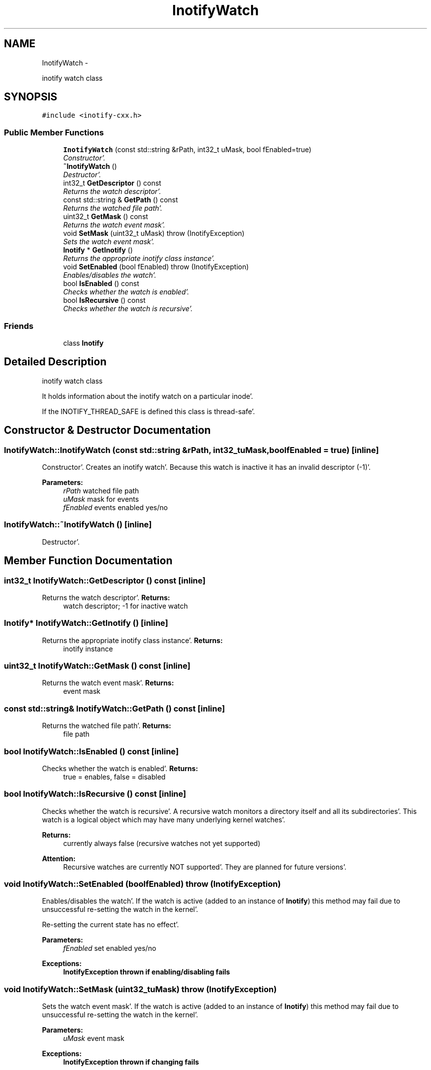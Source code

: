 .TH "InotifyWatch" 3 "Sat Apr 7 2012" "Version 0.5.10" "incron" \" -*- nroff -*-
.ad l
.nh
.SH NAME
InotifyWatch \- 
.PP
inotify watch class  

.SH SYNOPSIS
.br
.PP
.PP
\fC#include <inotify-cxx\&.h>\fP
.SS "Public Member Functions"

.in +1c
.ti -1c
.RI "\fBInotifyWatch\fP (const std::string &rPath, int32_t uMask, bool fEnabled=true)"
.br
.RI "\fIConstructor'\&. \fP"
.ti -1c
.RI "\fB~InotifyWatch\fP ()"
.br
.RI "\fIDestructor'\&. \fP"
.ti -1c
.RI "int32_t \fBGetDescriptor\fP () const "
.br
.RI "\fIReturns the watch descriptor'\&. \fP"
.ti -1c
.RI "const std::string & \fBGetPath\fP () const "
.br
.RI "\fIReturns the watched file path'\&. \fP"
.ti -1c
.RI "uint32_t \fBGetMask\fP () const "
.br
.RI "\fIReturns the watch event mask'\&. \fP"
.ti -1c
.RI "void \fBSetMask\fP (uint32_t uMask)  throw (InotifyException)"
.br
.RI "\fISets the watch event mask'\&. \fP"
.ti -1c
.RI "\fBInotify\fP * \fBGetInotify\fP ()"
.br
.RI "\fIReturns the appropriate inotify class instance'\&. \fP"
.ti -1c
.RI "void \fBSetEnabled\fP (bool fEnabled)  throw (InotifyException)"
.br
.RI "\fIEnables/disables the watch'\&. \fP"
.ti -1c
.RI "bool \fBIsEnabled\fP () const "
.br
.RI "\fIChecks whether the watch is enabled'\&. \fP"
.ti -1c
.RI "bool \fBIsRecursive\fP () const "
.br
.RI "\fIChecks whether the watch is recursive'\&. \fP"
.in -1c
.SS "Friends"

.in +1c
.ti -1c
.RI "class \fBInotify\fP"
.br
.in -1c
.SH "Detailed Description"
.PP 
inotify watch class 

It holds information about the inotify watch on a particular inode'\&.
.PP
If the INOTIFY_THREAD_SAFE is defined this class is thread-safe'\&. 
.SH "Constructor & Destructor Documentation"
.PP 
.SS "InotifyWatch::InotifyWatch (const std::string &rPath, int32_tuMask, boolfEnabled = \fCtrue\fP)\fC [inline]\fP"
.PP
Constructor'\&. Creates an inotify watch'\&. Because this watch is inactive it has an invalid descriptor (-1)'\&.
.PP
\fBParameters:\fP
.RS 4
\fIrPath\fP watched file path 
.br
\fIuMask\fP mask for events 
.br
\fIfEnabled\fP events enabled yes/no 
.RE
.PP

.SS "InotifyWatch::~InotifyWatch ()\fC [inline]\fP"
.PP
Destructor'\&. 
.SH "Member Function Documentation"
.PP 
.SS "int32_t InotifyWatch::GetDescriptor () const\fC [inline]\fP"
.PP
Returns the watch descriptor'\&. \fBReturns:\fP
.RS 4
watch descriptor; -1 for inactive watch 
.RE
.PP

.SS "\fBInotify\fP* InotifyWatch::GetInotify ()\fC [inline]\fP"
.PP
Returns the appropriate inotify class instance'\&. \fBReturns:\fP
.RS 4
inotify instance 
.RE
.PP

.SS "uint32_t InotifyWatch::GetMask () const\fC [inline]\fP"
.PP
Returns the watch event mask'\&. \fBReturns:\fP
.RS 4
event mask 
.RE
.PP

.SS "const std::string& InotifyWatch::GetPath () const\fC [inline]\fP"
.PP
Returns the watched file path'\&. \fBReturns:\fP
.RS 4
file path 
.RE
.PP

.SS "bool InotifyWatch::IsEnabled () const\fC [inline]\fP"
.PP
Checks whether the watch is enabled'\&. \fBReturns:\fP
.RS 4
true = enables, false = disabled 
.RE
.PP

.SS "bool InotifyWatch::IsRecursive () const\fC [inline]\fP"
.PP
Checks whether the watch is recursive'\&. A recursive watch monitors a directory itself and all its subdirectories'\&. This watch is a logical object which may have many underlying kernel watches'\&.
.PP
\fBReturns:\fP
.RS 4
currently always false (recursive watches not yet supported) 
.RE
.PP
\fBAttention:\fP
.RS 4
Recursive watches are currently NOT supported'\&. They are planned for future versions'\&. 
.RE
.PP

.SS "void InotifyWatch::SetEnabled (boolfEnabled)  throw (\fBInotifyException\fP)"
.PP
Enables/disables the watch'\&. If the watch is active (added to an instance of \fBInotify\fP) this method may fail due to unsuccessful re-setting the watch in the kernel'\&.
.PP
Re-setting the current state has no effect'\&.
.PP
\fBParameters:\fP
.RS 4
\fIfEnabled\fP set enabled yes/no
.RE
.PP
\fBExceptions:\fP
.RS 4
\fI\fBInotifyException\fP\fP thrown if enabling/disabling fails 
.RE
.PP

.SS "void InotifyWatch::SetMask (uint32_tuMask)  throw (\fBInotifyException\fP)"
.PP
Sets the watch event mask'\&. If the watch is active (added to an instance of \fBInotify\fP) this method may fail due to unsuccessful re-setting the watch in the kernel'\&.
.PP
\fBParameters:\fP
.RS 4
\fIuMask\fP event mask
.RE
.PP
\fBExceptions:\fP
.RS 4
\fI\fBInotifyException\fP\fP thrown if changing fails 
.RE
.PP

.SH "Friends And Related Function Documentation"
.PP 
.SS "friend class \fBInotify\fP\fC [friend]\fP"

.SH "Author"
.PP 
Generated automatically by Doxygen for incron from the source code'\&.

